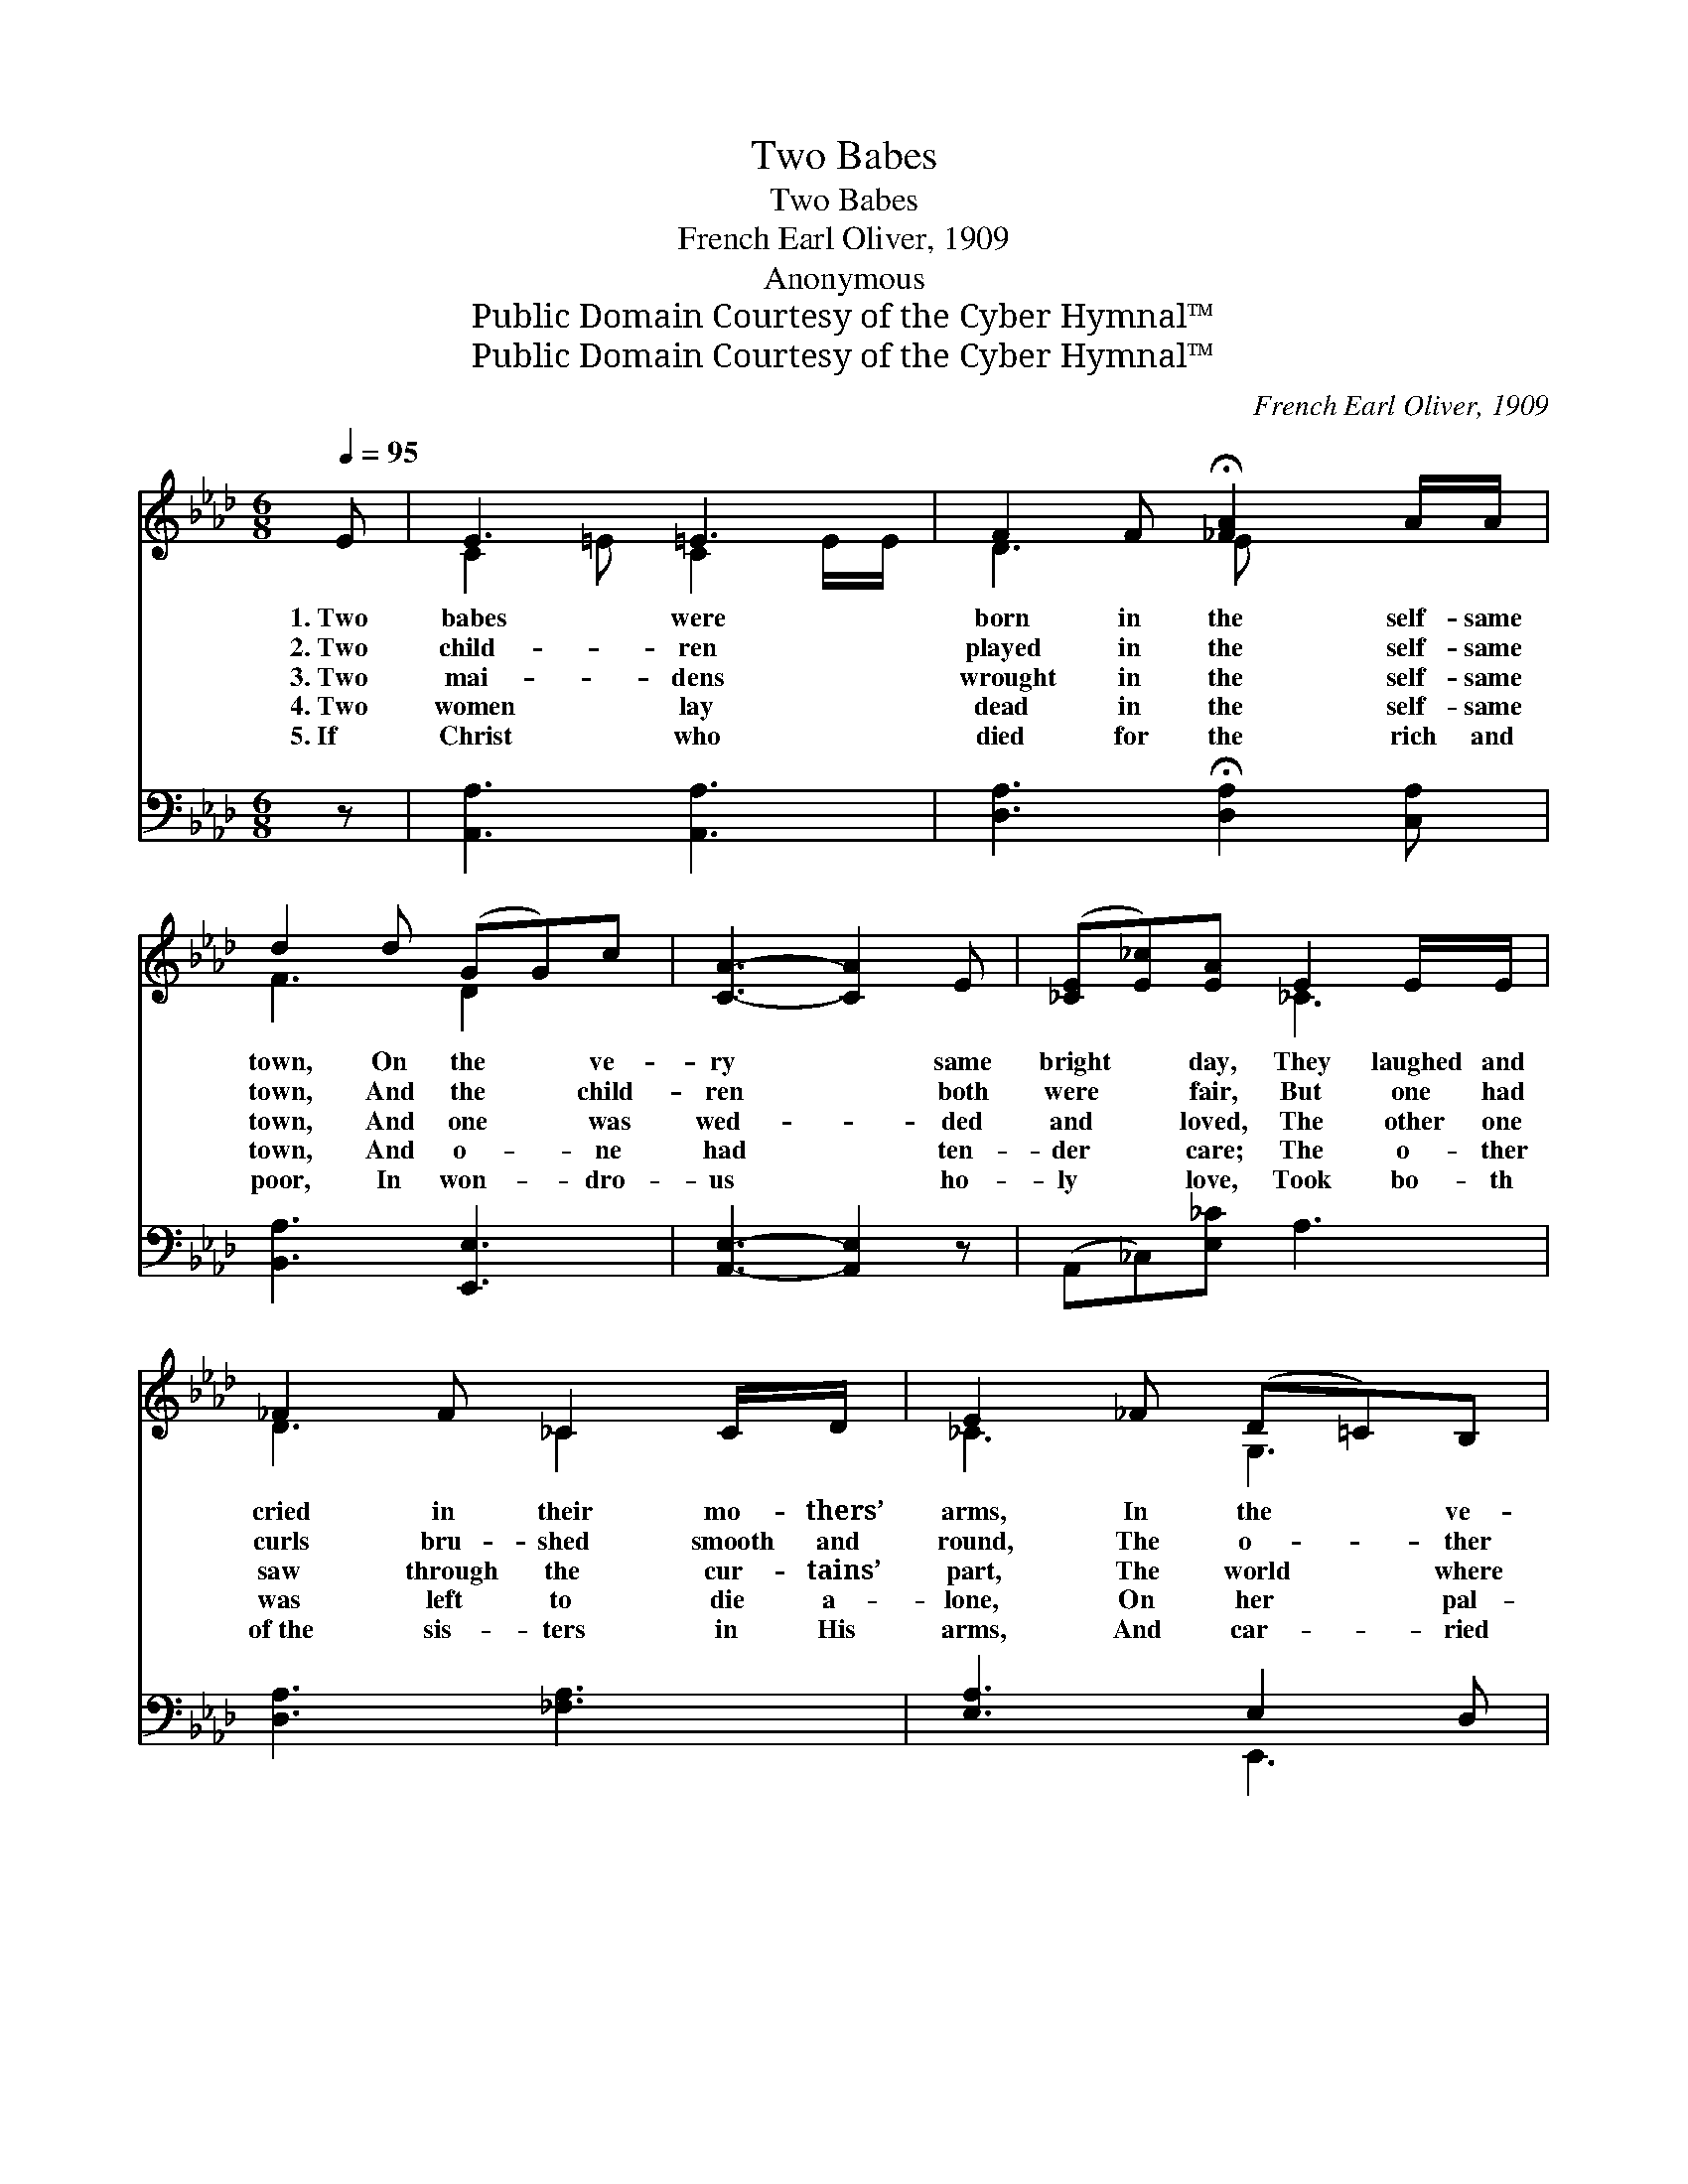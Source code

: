 X:1
T:Two Babes
T:Two Babes
T:French Earl Oliver, 1909
T:Anonymous
T:Public Domain Courtesy of the Cyber Hymnal™
T:Public Domain Courtesy of the Cyber Hymnal™
C:French Earl Oliver, 1909
Z:Public Domain
Z:Courtesy of the Cyber Hymnal™
%%score ( 1 2 ) ( 3 4 )
L:1/8
Q:1/4=95
M:6/8
K:Ab
V:1 treble 
V:2 treble 
V:3 bass 
V:4 bass 
V:1
 E | E3 =E3 | F2 F !fermata![_FA]2 A/A/ | d2 d (GG)c | [CA]3- [CA]2 E | ([_CE][E_c])[EA] E2 E/E/ | %6
w: 1.~Two|babes were|born in the self- same|town, On the * ve-|ry * same|bright * day, They laughed and|
w: 2.~Two|child- ren|played in the self- same|town, And the * child-|ren * both|were * fair, But one had|
w: 3.~Two|mai- dens|wrought in the self- same|town, And one * was|wed- * ded|and * loved, The other one|
w: 4.~Two|women lay|dead in the self- same|town, And o- * ne|had * ten-|der * care; The o- ther|
w: 5.~If|Christ who|died for the rich and|poor, In won- * dro-|us * ho-|ly * love, Took bo- th|
 _F2 F _C2 C/D/ | E2 _F (D=C)B, | A,3- A,2 [_CE] | (EF)[DE] (EF)[DE] | E A2 [CE]2 F | %11
w: cried in their mo- thers’|arms, In the * ve-|ry * self-|same * way; And * both|seemed pure and in-|
w: curls bru- shed smooth and|round, The o- * ther|had * tan-|gled * hair. The * child-|ren both grew up|
w: saw through the cur- tains’|part, The world * where|her * sis-|ter * moved; And * one~was|a smil- ing hap-|
w: was left to die a-|lone, On her * pal-|let * so~thin|and * bare; The * one|had many to mourn|
w: of~the sis- ters in His|arms, And car- * ried|them * home|a- * bove; Then * all|the differ- ence van-|
 (d>d)d [Gc]2 [F=B] | [=Ec]3- [Ec]2 [Ec] | e>ee d2 d/c/ | (B/c/) B2 !fermata![B,F]2 [B,E] | %15
w: no- * cent, As fall-|ing * flakes|of snow; But one of them|lived * in a ter-|
w: a- * pace, As o-|ther * child-|ren grow; But one of them|lived * in a ter-|
w: py * bride; The other|knew * care|and woe; For one of them|lived * in a ter-|
w: her * loss, For the~other|few * tears|would flow; For o- ne had|lived * in a ter-|
w: ished * quite, For in~Heav-|en * none|would know Which one of them|lived * in a ter-|
 d2 d/d/ [Ac]2 [EB] | [CEA]3- [CEA]2 |] %17
w: raced house, And one in|the *|
w: raced house, And one in|the *|
w: raced house, And one in|the *|
w: raced house, And one in|the *|
w: raced house, And whi- ch|in *|
V:2
 x | C2 =E C2 E/E/ | D3 E x2 | F3 D2 x | x6 | x3 _C3 | D3 _C2 x | _C3 G,3 | x6 | D2 D2 x2 | C3 x3 | %11
 F3 x3 | x6 | [F=A]3 E3 | =D3 x3 | (EF)G x3 | x5 |] %17
V:3
 z | [A,,A,]3 [A,,A,]3 | [D,A,]3 !fermata![D,A,]2 [C,A,] | [B,,A,]3 [E,,E,]3 | %4
 [A,,E,]3- [A,,E,]2 z | (A,,_C,)[E,_C] A,3 | [D,A,]3 [_F,A,]3 | [E,A,]3 E,2 D, | %8
 [A,,_C,E,]3- [A,,C,E,]2 [A,,A,] | [B,,G,]2 [B,,G,] [=A,,^F,]2 [B,,G,] | A, E,2 A,3 | %11
 A,2 A, [E,G,]2 D, | [C,G,]3- [C,G,]2 [C,B,] | F,,=A,,C, [F,=A,]3 | %14
 [B,,A,]3 !fermata![=D,A,]2 [E,G,] | (G,A,)B, (E=D)D | [A,,A,]3- [A,,A,]2 |] %17
V:4
 x | x6 | x6 | x6 | x6 | x6 | x6 | x3 E,,3 | x6 | x6 | A,,3 (A,,C,)_C, | B,,3 x3 | x6 | x6 | x6 | %15
 E,3 E,2 x | x5 |] %17

